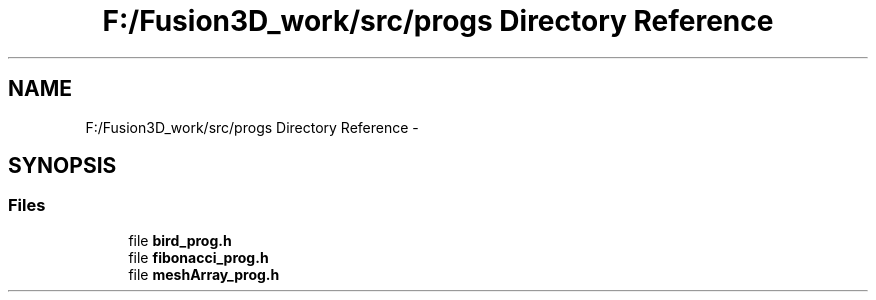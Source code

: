 .TH "F:/Fusion3D_work/src/progs Directory Reference" 3 "Tue Nov 24 2015" "Version 0.0.0.1" "Fusion3D" \" -*- nroff -*-
.ad l
.nh
.SH NAME
F:/Fusion3D_work/src/progs Directory Reference \- 
.SH SYNOPSIS
.br
.PP
.SS "Files"

.in +1c
.ti -1c
.RI "file \fBbird_prog\&.h\fP"
.br
.ti -1c
.RI "file \fBfibonacci_prog\&.h\fP"
.br
.ti -1c
.RI "file \fBmeshArray_prog\&.h\fP"
.br
.in -1c
